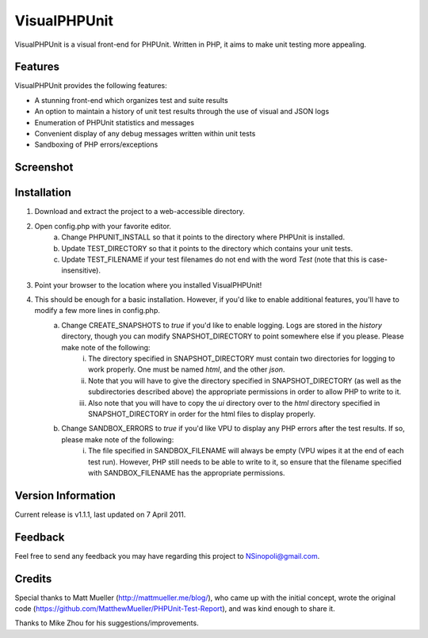 VisualPHPUnit
=============

VisualPHPUnit is a visual front-end for PHPUnit.  Written in PHP, it aims to make unit testing more appealing. 

Features
--------

VisualPHPUnit provides the following features:

* A stunning front-end which organizes test and suite results
* An option to maintain a history of unit test results through the use of visual and JSON logs 
* Enumeration of PHPUnit statistics and messages
* Convenient display of any debug messages written within unit tests
* Sandboxing of PHP errors/exceptions

Screenshot
----------

.. image:: http://echodrop.net/code/vpu/ss.png

Installation
------------

1. Download and extract the project to a web-accessible directory.
2. Open config.php with your favorite editor.
    a. Change PHPUNIT_INSTALL so that it points to the directory where PHPUnit is installed.
    b. Update TEST_DIRECTORY so that it points to the directory which contains your unit tests.
    c. Update TEST_FILENAME if your test filenames do not end with the word `Test` (note that this is case-insensitive).
3. Point your browser to the location where you installed VisualPHPUnit!
4. This should be enough for a basic installation.  However, if you'd like to enable additional features, you'll have to modify a few more lines in config.php. 
    a. Change CREATE_SNAPSHOTS to *true* if you'd like to enable logging.  Logs are stored in the `history` directory, though you can modify SNAPSHOT_DIRECTORY to point somewhere else if you please.  Please make note of the following:
        i. The directory specified in SNAPSHOT_DIRECTORY must contain two directories for logging to work properly.  One must be named `html`, and the other `json`.
        ii. Note that you will have to give the directory specified in SNAPSHOT_DIRECTORY (as well as the subdirectories described above) the appropriate permissions in order to allow PHP to write to it.
        iii. Also note that you will have to copy the `ui` directory over to the `html` directory specified in SNAPSHOT_DIRECTORY in order for the html files to display properly. 
    b. Change SANDBOX_ERRORS to *true* if you'd like VPU to display any PHP errors after the test results.  If so, please make note of the following:
        i. The file specified in SANDBOX_FILENAME will always be empty (VPU wipes it at the end of each test run).  However, PHP still needs to be able to write to it, so ensure that the filename specified with SANDBOX_FILENAME has the appropriate permissions. 


Version Information
-------------------

Current release is v1.1.1, last updated on 7 April 2011.

Feedback
--------

Feel free to send any feedback you may have regarding this project to NSinopoli@gmail.com. 

Credits
-------

Special thanks to Matt Mueller (http://mattmueller.me/blog/), who came up with the initial concept, wrote the original code (https://github.com/MatthewMueller/PHPUnit-Test-Report), and was kind enough to share it.

Thanks to Mike Zhou for his suggestions/improvements.
